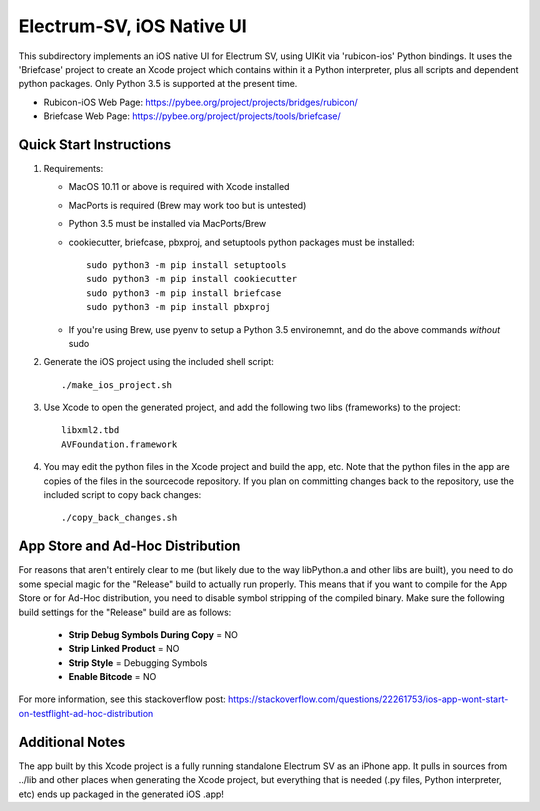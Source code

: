 Electrum-SV, iOS Native UI
============================

This subdirectory implements an iOS native UI for Electrum SV, using UIKit via
'rubicon-ios' Python bindings. It uses the 'Briefcase' project to create an Xcode project which contains within it a Python interpreter, plus all scripts and dependent python packages.  Only Python 3.5 is supported at the present time.

- Rubicon-iOS Web Page: https://pybee.org/project/projects/bridges/rubicon/
- Briefcase Web Page: https://pybee.org/project/projects/tools/briefcase/

Quick Start Instructions
------------------------
1. Requirements:

   * MacOS 10.11 or above is required with Xcode installed
   * MacPorts is required (Brew may work too but is untested)
   * Python 3.5 must be installed via MacPorts/Brew
   * cookiecutter, briefcase, pbxproj, and setuptools python packages must be installed::
   
           sudo python3 -m pip install setuptools
           sudo python3 -m pip install cookiecutter
           sudo python3 -m pip install briefcase
           sudo python3 -m pip install pbxproj
           
   * If you're using Brew, use pyenv to setup a Python 3.5 environemnt, and do the above commands *without* sudo

2. Generate the iOS project using the included shell script::

           ./make_ios_project.sh
       
3. Use Xcode to open the generated project, and add the following two libs (frameworks) to the project::

           libxml2.tbd
           AVFoundation.framework

4. You may edit the python files in the Xcode project and build the app, etc.  Note that the python files in the app are copies of the files in the sourcecode repository. If you plan on committing changes back to the repository, use the included script to copy back changes::

           ./copy_back_changes.sh

App Store and Ad-Hoc Distribution
---------------------------------
For reasons that aren't entirely clear to me (but likely due to the way libPython.a and other libs are built), you need to do some special magic for the "Release" build to actually run properly. This means that if you want to compile for the App Store or for Ad-Hoc distribution, you need to disable symbol stripping of the compiled binary.  Make sure the following build settings for the "Release" build are as follows:

 - **Strip Debug Symbols During Copy** = NO
 - **Strip Linked Product** = NO
 - **Strip Style** = Debugging Symbols
 - **Enable Bitcode** = NO
   
For more information, see this stackoverflow post: https://stackoverflow.com/questions/22261753/ios-app-wont-start-on-testflight-ad-hoc-distribution

Additional Notes
----------------
The app built by this Xcode project is a fully running standalone Electrum SV as an iPhone app.  It pulls in sources from ../lib and other places when generating the Xcode project, but everything that is needed (.py files, Python interpreter, etc) ends up packaged in the generated iOS .app!

